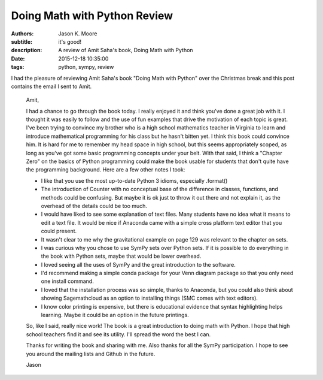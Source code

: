 Doing Math with Python Review
=============================

:authors: Jason K. Moore
:subtitle: it's good!
:description: A review of Amit Saha's book, Doing Math with Python
:date: 2015-12-18 10:35:00
:tags: python, sympy, review


.. image:: https://www.nostarch.com/sites/default/files/imagecache/product_main_page/pymath_cover-front_new.png
   :width: 200px



I had the pleasure of reviewing Amit Saha's book "Doing Math with Python" over
the Christmas break and this post contains the email I sent to Amit.


   Amit,

   I had a chance to go through the book today. I really enjoyed it and think
   you've done a great job with it. I thought it was easily to follow and the
   use of fun examples that drive the motivation of each topic is great. I've
   been trying to convince my brother who is a high school mathematics teacher
   in Virginia to learn and introduce mathematical programming for his class but
   he hasn't bitten yet. I think this book could convince him. It is hard for me
   to remember my head space in high school, but this seems appropriately
   scoped, as long as you've got some basic programming concepts under your
   belt. With that said, I think a "Chapter Zero" on the basics of Python
   programming could make the book usable for students that don't quite have the
   programming background. Here are a few other notes I took:

   - I like that you use the most up-to-date Python 3 idioms, especially
     .format()
   - The introduction of Counter with no conceptual base of the difference in
     classes, functions, and methods could be confusing. But maybe it is ok just
     to throw it out there and not explain it, as the overhead of the details
     could be too much.
   - I would have liked to see some explanation of text files. Many students
     have no idea what it means to edit a text file. It would be nice if
     Anaconda came with a simple cross platform text editor that you could
     present.
   - It wasn't clear to me why the gravitational example on page 129 was
     relevant to the chapter on sets.
   - I was curious why you chose to use SymPy sets over Python sets. If it is
     possible to do everything in the book with Python sets, maybe that would be
     lower overhead.
   - I loved seeing all the uses of SymPy and the great introduction to the
     software.
   - I'd recommend making a simple conda package for your Venn diagram package
     so that you only need one install command.
   - I loved that the installation process was so simple, thanks to Anaconda,
     but you could also think about showing Sagemathcloud as an option to
     installing things (SMC comes with text editors).
   - I know color printing is expensive, but there is educational evidence that
     syntax highlighting helps learning. Maybe it could be an option in the
     future printings.

   So, like I said, really nice work! The book is a great introduction to doing
   math with Python. I hope that high school teachers find it and see its utility.
   I'll spread the word the best I can.

   Thanks for writing the book and sharing with me. Also thanks for all the SymPy
   participation. I hope to see you around the mailing lists and Github in the
   future.

   Jason
